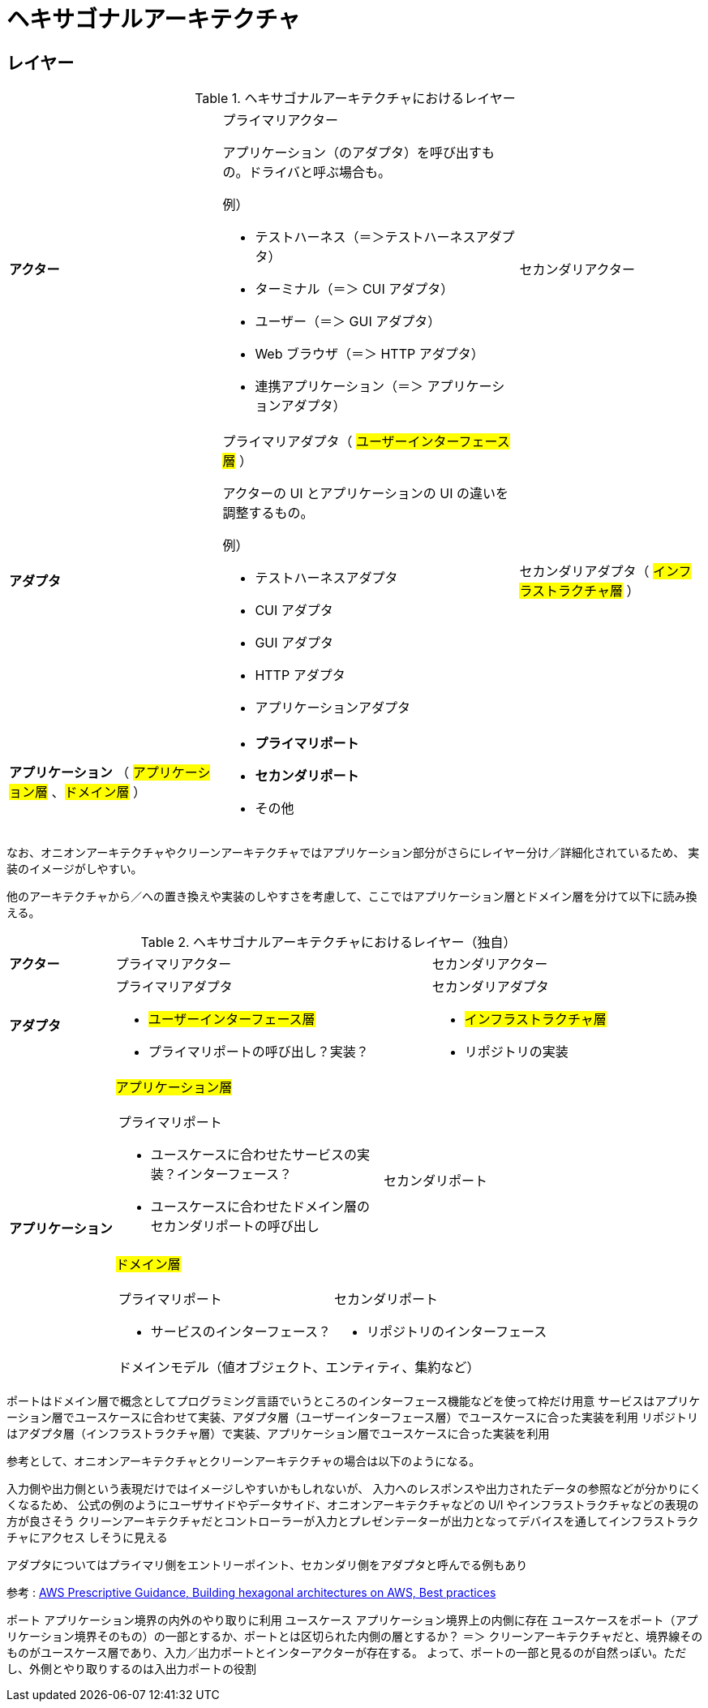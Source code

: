 = ヘキサゴナルアーキテクチャ

== レイヤー

.ヘキサゴナルアーキテクチャにおけるレイヤー
[cols="1,1,1"options="noheader,autowidth",stripes=hover]
|===
^a| *アクター*
a|プライマリアクター

アプリケーション（のアダプタ）を呼び出すもの。ドライバと呼ぶ場合も。

例）

* テストハーネス（＝＞テストハーネスアダプタ）
* ターミナル（＝＞ CUI アダプタ）
* ユーザー（＝＞ GUI アダプタ）
* Web ブラウザ（＝＞ HTTP アダプタ）
* 連携アプリケーション（＝＞ アプリケーションアダプタ）
a|セカンダリアクター

^a| *アダプタ*
a|プライマリアダプタ（ #ユーザーインターフェース層# ）

アクターの UI とアプリケーションの UI の違いを調整するもの。

例）

* テストハーネスアダプタ
* CUI アダプタ
* GUI アダプタ
* HTTP アダプタ
* アプリケーションアダプタ

a|セカンダリアダプタ（ #インフラストラクチャ層# ）

^a| *アプリケーション* （ #アプリケーション層# 、#ドメイン層# ）
2+a| 
* *プライマリポート*
* *セカンダリポート*
* その他
|===

なお、オニオンアーキテクチャやクリーンアーキテクチャではアプリケーション部分がさらにレイヤー分け／詳細化されているため、
実装のイメージがしやすい。

他のアーキテクチャから／への置き換えや実装のしやすさを考慮して、ここではアプリケーション層とドメイン層を分けて以下に読み換える。

.ヘキサゴナルアーキテクチャにおけるレイヤー（独自）
[cols="1,1,1"options="noheader,autowidth",stripes=hover]
|===
^a| *アクター*
|プライマリアクター
|セカンダリアクター

^a| *アダプタ*
a|
プライマリアダプタ

* #ユーザーインターフェース層#
* プライマリポートの呼び出し？実装？

a|
セカンダリアダプタ

* #インフラストラクチャ層#
* リポジトリの実装

.2+^a| *アプリケーション*

2+^a| #アプリケーション層#
[cols="1,1"]
!===
a!プライマリポート

* ユースケースに合わせたサービスの実装？インターフェース？
* ユースケースに合わせたドメイン層のセカンダリポートの呼び出し

a!
セカンダリポート


!===

2+^a| #ドメイン層#
[cols="1,1"]
!===
a!プライマリポート

* サービスのインターフェース？

a!セカンダリポート

* リポジトリのインターフェース

2+^!ドメインモデル（値オブジェクト、エンティティ、集約など）
!===
|===


ポートはドメイン層で概念としてプログラミング言語でいうところのインターフェース機能などを使って枠だけ用意
サービスはアプリケーション層でユースケースに合わせて実装、アダプタ層（ユーザーインターフェース層）でユースケースに合った実装を利用
リポジトリはアダプタ層（インフラストラクチャ層）で実装、アプリケーション層でユースケースに合った実装を利用

参考として、オニオンアーキテクチャとクリーンアーキテクチャの場合は以下のようになる。




入力側や出力側という表現だけではイメージしやすいかもしれないが、
入力へのレスポンスや出力されたデータの参照などが分かりにくくなるため、
公式の例のようにユーザサイドやデータサイド、オニオンアーキテクチャなどの U/I やインフラストラクチャなどの表現の方が良さそう
クリーンアーキテクチャだとコントローラーが入力とプレゼンテーターが出力となってデバイスを通してインフラストラクチャにアクセス
しそうに見える

アダプタについてはプライマリ側をエントリーポイント、セカンダリ側をアダプタと呼んでる例もあり

参考 : https://docs.aws.amazon.com/ja_jp/prescriptive-guidance/latest/hexagonal-architectures/best-practices.html[AWS Prescriptive Guidance, Building hexagonal architectures on AWS, Best practices]

ポート アプリケーション境界の内外のやり取りに利用
ユースケース アプリケーション境界上の内側に存在
ユースケースをポート（アプリケーション境界そのもの）の一部とするか、ポートとは区切られた内側の層とするか？
＝＞ クリーンアーキテクチャだと、境界線そのものがユースケース層であり、入力／出力ポートとインターアクターが存在する。
よって、ポートの一部と見るのが自然っぽい。ただし、外側とやり取りするのは入出力ポートの役割

